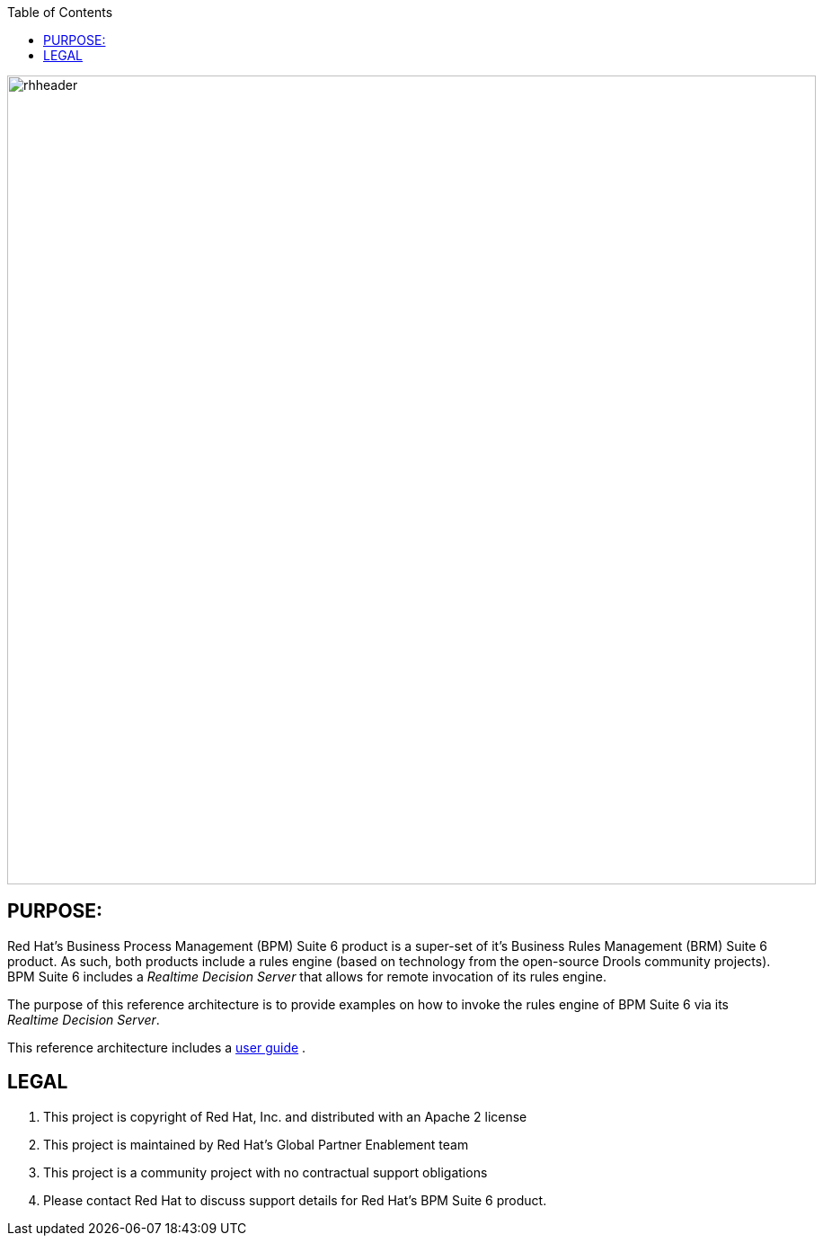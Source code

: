 :data-uri:
:toc2:
:ref_arch_doc: link:doc/ref_arch.adoc[user guide]

image::doc/images/rhheader.png[width=900]

:numbered!:

== PURPOSE:
Red Hat's Business Process Management (BPM) Suite 6 product is a super-set of it's Business Rules Management (BRM) Suite 6 product.
As such, both products include a rules engine (based on technology from the open-source Drools community projects).
BPM Suite 6 includes a _Realtime Decision Server_ that allows for remote invocation of its rules engine.

The purpose of this reference architecture is to provide examples on how to invoke the rules engine of BPM Suite 6 via its _Realtime Decision Server_.

This reference architecture includes a {ref_arch_doc} .

== LEGAL

. This project is copyright of Red Hat, Inc. and distributed with an Apache 2 license
. This project is maintained by Red Hat's Global Partner Enablement team
. This project is a community project with no contractual support obligations
. Please contact Red Hat to discuss support details for Red Hat's BPM Suite 6 product.
